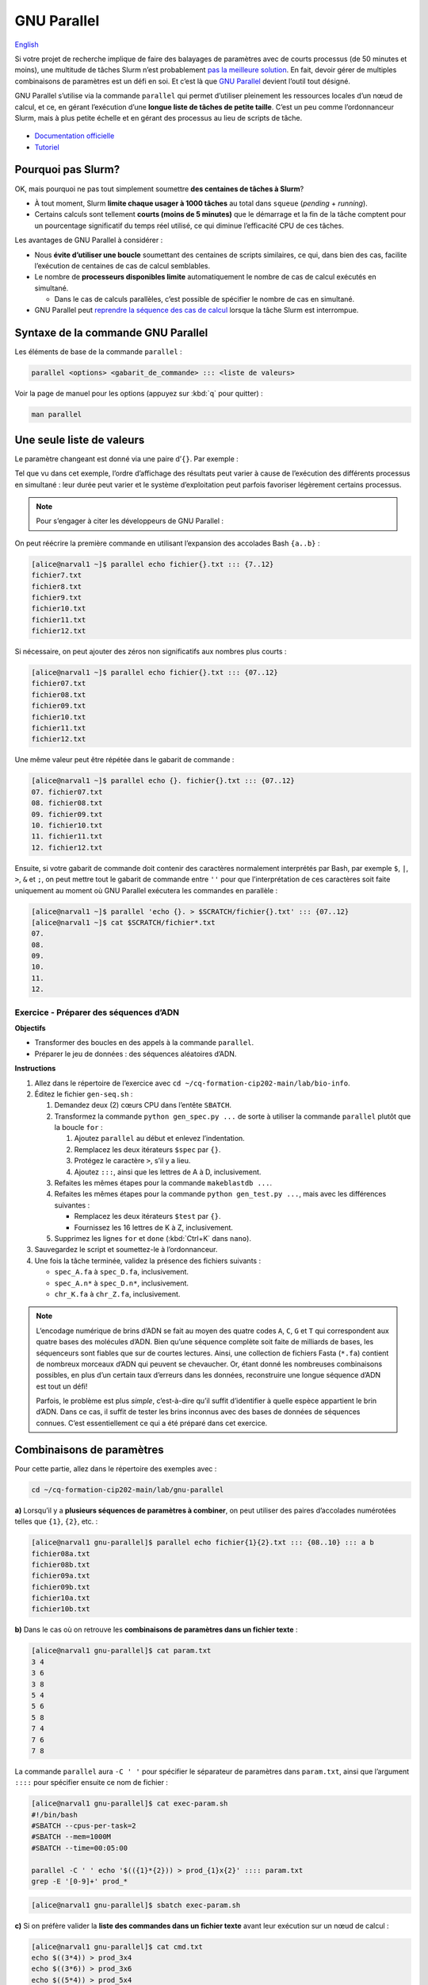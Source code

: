 GNU Parallel
============

`English <../en/gnu_parallel.html>`_

Si votre projet de recherche implique de faire des balayages de paramètres avec
de courts processus (de 50 minutes et moins), une multitude de tâches Slurm
n’est probablement `pas la meilleure solution <#pourquoi-pas-slurm>`_. En fait,
devoir gérer de multiples combinaisons de paramètres est un défi en soi. Et
c’est là que `GNU Parallel <https://docs.alliancecan.ca/wiki/GNU_Parallel/fr>`_
devient l’outil tout désigné.

GNU Parallel s’utilise via la commande ``parallel`` qui permet d’utiliser
pleinement les ressources locales d’un nœud de calcul, et ce, en gérant
l’exécution d’une **longue liste de tâches de petite taille**. C’est un peu
comme l’ordonnanceur Slurm, mais à plus petite échelle et en gérant des
processus au lieu de scripts de tâche.

.. figure:: ../images/gnu-parallel_fr.svg

- `Documentation officielle
  <https://www.gnu.org/software/parallel/parallel.html>`_
- `Tutoriel <https://www.gnu.org/software/parallel/parallel_tutorial.html>`_

Pourquoi pas Slurm?
-------------------

OK, mais pourquoi ne pas tout simplement soumettre **des centaines de tâches à
Slurm**?

- À tout moment, Slurm **limite chaque usager à 1000 tâches** au total dans
  ``squeue`` (*pending* + *running*).
- Certains calculs sont tellement **courts (moins de 5 minutes)** que le
  démarrage et la fin de la tâche comptent pour un pourcentage significatif du
  temps réel utilisé, ce qui diminue l’efficacité CPU de ces tâches.

Les avantages de GNU Parallel à considérer :

- Nous **évite d’utiliser une boucle** soumettant des centaines de scripts
  similaires, ce qui, dans bien des cas, facilite l’exécution de centaines de
  cas de calcul semblables.
- Le nombre de **processeurs disponibles limite** automatiquement le nombre de
  cas de calcul exécutés en simultané.

  - Dans le cas de calculs parallèles, c’est possible de spécifier le nombre de
    cas en simultané.

- GNU Parallel peut `reprendre la séquence des cas de calcul
  <https://docs.alliancecan.ca/wiki/GNU_Parallel/fr#Suivi_des_commandes_ex.C3.A9cut.C3.A9es_ou_des_commandes_ayant_.C3.A9chou.C3.A9.3B_fonctionnalit.C3.A9s_de_red.C3.A9marrage>`_
  lorsque la tâche Slurm est interrompue.

Syntaxe de la commande GNU Parallel
-----------------------------------

Les éléments de base de la commande ``parallel`` :

.. code-block:: bash

    parallel <options> <gabarit_de_commande> ::: <liste de valeurs>

Voir la page de manuel pour les options (appuyez sur :kbd:`q` pour quitter) :

.. code-block:: bash

    man parallel

Une seule liste de valeurs
--------------------------

Le paramètre changeant est donné via une paire d’``{}``. Par exemple :

.. code-block:: bash
    :emphasize-lines: 1,10-15

    [alice@narval1 ~]$ parallel echo fichier{}.txt ::: 7 8 9 10 11 12
    Academic tradition requires you to cite works you base your article on.
    If you use programs that use GNU Parallel to process data for an article in a
    scientific publication, please cite:

    ...

    To silence this citation notice: run 'parallel --citation' once.

    fichier7.txt
    fichier8.txt
    fichier10.txt
    fichier11.txt
    fichier9.txt
    fichier12.txt

Tel que vu dans cet exemple, l’ordre d’affichage des résultats peut varier à
cause de l’exécution des différents processus en simultané : leur durée peut
varier et le système d’exploitation peut parfois favoriser légèrement certains
processus.

.. note::

    Pour s’engager à citer les développeurs de GNU Parallel :

    .. code-block:: bash
        :emphasize-lines: 1,9

        [alice@narval1 ~]$ parallel --citation
        Academic tradition requires you to cite works you base your article on.
        If you use programs that use GNU Parallel to process data for an article in a
        scientific publication, please cite:

        ...

        Type: 'will cite' and press enter.
        > will cite

        ...

        It is really appreciated. The citation notice is now silenced.


On peut réécrire la première commande en utilisant l’expansion des accolades
Bash ``{a..b}`` :

.. code-block:: bash

    [alice@narval1 ~]$ parallel echo fichier{}.txt ::: {7..12}
    fichier7.txt
    fichier8.txt
    fichier9.txt
    fichier10.txt
    fichier11.txt
    fichier12.txt


Si nécessaire, on peut ajouter des zéros non significatifs aux nombres plus
courts :

.. code-block:: bash

    [alice@narval1 ~]$ parallel echo fichier{}.txt ::: {07..12}
    fichier07.txt
    fichier08.txt
    fichier09.txt
    fichier10.txt
    fichier11.txt
    fichier12.txt


Une même valeur peut être répétée dans le gabarit de commande :

.. code-block:: bash

    [alice@narval1 ~]$ parallel echo {}. fichier{}.txt ::: {07..12}
    07. fichier07.txt
    08. fichier08.txt
    09. fichier09.txt
    10. fichier10.txt
    11. fichier11.txt
    12. fichier12.txt

Ensuite, si votre gabarit de commande doit contenir des caractères normalement
interprétés par Bash, par exemple ``$``, ``|``, ``>``, ``&`` et ``;``, on peut
mettre tout le gabarit de commande entre ``''`` pour que l’interprétation de
ces caractères soit faite uniquement au moment où GNU Parallel exécutera les
commandes en parallèle :

.. code-block:: bash

    [alice@narval1 ~]$ parallel 'echo {}. > $SCRATCH/fichier{}.txt' ::: {07..12}
    [alice@narval1 ~]$ cat $SCRATCH/fichier*.txt
    07.
    08.
    09.
    10.
    11.
    12.

Exercice - Préparer des séquences d’ADN
'''''''''''''''''''''''''''''''''''''''

**Objectifs**

- Transformer des boucles en des appels à la commande ``parallel``.
- Préparer le jeu de données : des séquences aléatoires d’ADN.

**Instructions**

#. Allez dans le répertoire de l’exercice avec ``cd
   ~/cq-formation-cip202-main/lab/bio-info``.
#. Éditez le fichier ``gen-seq.sh`` :

   #. Demandez deux (2) cœurs CPU dans l’entête ``SBATCH``.
   #. Transformez la commande ``python gen_spec.py ...`` de sorte à utiliser la
      commande ``parallel`` plutôt que la boucle ``for`` :

      #. Ajoutez ``parallel`` au début et enlevez l’indentation.
      #. Remplacez les deux itérateurs ``$spec`` par ``{}``.
      #. Protégez le caractère ``>``, s’il y a lieu.
      #. Ajoutez ``:::``, ainsi que les lettres de A à D, inclusivement.

   #. Refaites les mêmes étapes pour la commande ``makeblastdb ...``.
   #. Refaites les mêmes étapes pour la commande ``python gen_test.py ...``,
      mais avec les différences suivantes :

      - Remplacez les deux itérateurs ``$test`` par ``{}``.
      - Fournissez les 16 lettres de K à Z, inclusivement.

   #. Supprimez les lignes ``for`` et ``done`` (:kbd:`Ctrl+K` dans ``nano``).

#. Sauvegardez le script et soumettez-le à l’ordonnanceur.
#. Une fois la tâche terminée, validez la présence des fichiers suivants :

   - ``spec_A.fa`` à ``spec_D.fa``, inclusivement.
   - ``spec_A.n*`` à ``spec_D.n*``, inclusivement.
   - ``chr_K.fa`` à ``chr_Z.fa``, inclusivement.

.. note::

    L’encodage numérique de brins d’ADN se fait au moyen des quatre codes
    ``A``, ``C``, ``G`` et ``T`` qui correspondent aux quatre bases des
    molécules d’ADN. Bien qu’une séquence complète soit faite de milliards de
    bases, les séquenceurs sont fiables que sur de courtes lectures. Ainsi,
    une collection de fichiers Fasta (``*.fa``) contient de nombreux morceaux
    d’ADN qui peuvent se chevaucher. Or, étant donné les nombreuses
    combinaisons possibles, en plus d’un certain taux d’erreurs dans les
    données, reconstruire une longue séquence d’ADN est tout un défi!

    Parfois, le problème est plus *simple*, c’est-à-dire qu’il suffit
    d’identifier à quelle espèce appartient le brin d’ADN. Dans ce cas, il
    suffit de tester les brins inconnus avec des bases de données de séquences
    connues. C’est essentiellement ce qui a été préparé dans cet exercice.

Combinaisons de paramètres
--------------------------

Pour cette partie, allez dans le répertoire des exemples avec :

.. code-block:: bash

    cd ~/cq-formation-cip202-main/lab/gnu-parallel

**a)** Lorsqu’il y a **plusieurs séquences de paramètres à combiner**, on peut
utiliser des paires d’accolades numérotées telles que ``{1}``, ``{2}``, etc. :

.. code-block:: bash

    [alice@narval1 gnu-parallel]$ parallel echo fichier{1}{2}.txt ::: {08..10} ::: a b
    fichier08a.txt
    fichier08b.txt
    fichier09a.txt
    fichier09b.txt
    fichier10a.txt
    fichier10b.txt

**b)** Dans le cas où on retrouve les **combinaisons de paramètres dans un
fichier texte** :

.. code-block:: bash

    [alice@narval1 gnu-parallel]$ cat param.txt
    3 4
    3 6
    3 8
    5 4
    5 6
    5 8
    7 4
    7 6
    7 8

La commande ``parallel`` aura ``-C ' '`` pour spécifier le séparateur de
paramètres dans ``param.txt``, ainsi que l’argument ``::::`` pour spécifier
ensuite ce nom de fichier :

.. code-block:: bash

    [alice@narval1 gnu-parallel]$ cat exec-param.sh
    #!/bin/bash
    #SBATCH --cpus-per-task=2
    #SBATCH --mem=1000M
    #SBATCH --time=00:05:00

    parallel -C ' ' echo '$(({1}*{2})) > prod_{1}x{2}' :::: param.txt
    grep -E '[0-9]+' prod_*

.. code-block:: bash

    [alice@narval1 gnu-parallel]$ sbatch exec-param.sh

**c)** Si on préfère valider la **liste des commandes dans un fichier texte**
avant leur exécution sur un nœud de calcul :

.. code-block:: bash

    [alice@narval1 gnu-parallel]$ cat cmd.txt
    echo $((3*4)) > prod_3x4
    echo $((3*6)) > prod_3x6
    echo $((5*4)) > prod_5x4
    echo $((5*6)) > prod_5x6
    echo $((5*8)) > prod_5x8
    echo $((7*6)) > prod_7x6
    echo $((7*8)) > prod_7x8

Le script de tâche aura une commande ``parallel`` simplifiée :

.. code-block:: bash

    [alice@narval1 gnu-parallel]$ cat exec-cmd.sh
    #!/bin/bash
    #SBATCH --cpus-per-task=2
    #SBATCH --mem=1000M
    #SBATCH --time=00:05:00

    parallel < cmd.txt
    grep -E '[0-9]+' prod_*

.. code-block:: bash

    [alice@narval1 gnu-parallel]$ sbatch exec-cmd.sh

Exercice - Aligner des séquences d’ADN
''''''''''''''''''''''''''''''''''''''

En ayant des séquences d’ADN de quatre espèces connues ``{A,B,C,D}`` et de 16
espèces inconnues ``{K,L,M,N,O,P,Q,R,S,T,U,V,W,X,Y,Z}``, on souhaite identifier
les espèces inconnues en utilisant des outils du domaine de la bio-informatique
pour comparer leur ADN à celle des espèces connues. La correspondance s’évalue
à l’aide d’alignements de brins d’ADN. Par exemple, un alignement trouvé
ressemble à ceci :

.. code-block::

    Query  1    GTCTGTGTAATGCGCACCATCCGTGATATAATCGACGACGGCCTCCAAGAGACAAGGGCG  60
                |||||||||||||||||||||||||||||||  |||||||||||||||||||||||| ||
    Sbjct  637  GTCTGTGTAATGCGCACCATCCGTGATATAACTGACGACGGCCTCCAAGAGACAAGGCCG  696

    Query  61   GCCATAAGGCGTGCACTATCTCAAAGCTGGTAATGTGAAGAAACCTATAAAAAGAGTACA  120
                |||||||||||||||| |||||||||| ||| ||||||||||||||| ||||||||||||
    Sbjct  697  GCCATAAGGCGTGCACAATCTCAAAGCAGGTCATGTGAAGAAACCTACAAAAAGAGTACA  756

En testant la correspondance de toutes les combinaisons ``{A,B,C,D}`` x
``{K,L,M,N,O,P,Q,R,S,T,U,V,W,X,Y,Z}``, on obtient 64 combinaisons à tester.

**Objectif**

- Utiliser deux listes de valeurs dans une commande ``parallel``.

**Instructions**

#. Allez dans le répertoire de l’exercice avec ``cd
   ~/cq-formation-cip202-main/lab/bio-info``.

   #. Validez la présence des fichiers suivants :

      - ``spec_A.fa`` à ``spec_D.fa``, inclusivement.
      - ``spec_A.n*`` à ``spec_D.n*``, inclusivement.
      - ``chr_K.fa`` à ``chr_Z.fa``, inclusivement.

   #. **S'il en manque**, soumettez le script suivant à l’ordonnanceur :
      ``sbatch solution/gen-seq.sh``.

#. Éditez le fichier ``blastn-parallel.sh`` :

   #. Demandez quatre (4) cœurs CPU dans l’entête ``SBATCH``.
   #. Séparez le gabarit de commande et les deux listes de valeurs par des
      séparateurs ``:::``.
   #. La première liste de lettres correspond aux espèces connues. Chaque
      lettre est utilisée comme **suffixe** au nom de la base de données
      ``spec_*`` et au nom du fichier de sortie ``results/align_*_*``.
   #. La deuxième liste de lettres correspond aux espèces inconnues. Chaque
      lettre est utilisée **au milieu du nom** de fichier Fasta ``chr_*.fa``
      et du fichier de sortie ``results/align_*_*``.

#. Sauvegardez le script et soumettez-le à l’ordonnanceur.
#. Au final, il devrait y avoir 64 fichiers dans le répertoire ``results``.
   Certains sont plus gros que d’autres, car des aligments ont été trouvés.

Nombre limité de cas en parallèle
---------------------------------

Pour les calculs multi-fils (de 2 à 8 cœurs CPU), la commande ``parallel`` ne
doit pas lancer autant de processus qu’il y a de cœurs CPU sur le nœeud ; on se
retrouverait avec plusieurs fils par cœur CPU. Ainsi, la première chose à faire
est de réduire le nombre de processus en simultané.

Pour ce faire, on utilise le paramètre ``-j`` ou ``--jobs`` qui permet de
forcer une limite sur le nombre de processus lancés à la fois. Par exemple,
10 cas à traiter avec un maximum de deux processus en simultané :

.. code-block:: bash

    [alice@narval1 ~]$ parallel -j 2 'echo {} && sleep 3' ::: {1..10}
    # (3 secondes d'attente)
    1
    2
    # (3 secondes d'attente)
    3
    4
    # (3 secondes d'attente)
    5
    6
    # (3 secondes d'attente)
    7
    8
    # (3 secondes d'attente)
    9
    10

Dans un script de tâche OpenMP contenant :

.. code-block:: bash

    #SBATCH --nodes=1 --ntasks-per-node=16 --cpus-per-task=4

Nous aurions une commande comme celle-ci :

.. code-block:: bash

    parallel \
        -j $SLURM_NTASKS_PER_NODE \
        --env OMP_NUM_THREADS=$SLURM_CPUS_PER_TASK \
        ./app <options> {} \
        ::: val1 val2 ...
